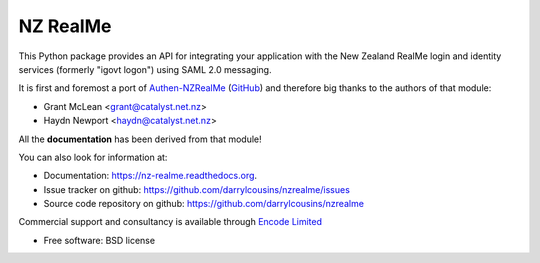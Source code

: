 =========
NZ RealMe
=========

.. image:: https://badge.fury.io/py/nzrealme.png
    :target: http://badge.fury.io/py/nzrealme

.. image:: https://travis-ci.org/darrylcousins/nzrealme.png?branch=master
        :target: https://travis-ci.org/darrylcousins/nzrealme

.. image:: https://pypip.in/d/nzrealme/badge.png
        :target: https://pypi.python.org/pypi/nzrealme


This Python package provides an API for integrating your application
with the New Zealand RealMe login and identity services (formerly "igovt
logon") using SAML 2.0 messaging.

It is first and foremost a port of `Authen-NZRealMe
<https://metacpan.org/release/Authen-NZRealMe>`_ (`GitHub
<https://github.com/catalyst/Authen-NZRealMe>`_) and therefore big thanks to
the authors of that module:

* Grant McLean <grant@catalyst.net.nz>
* Haydn Newport <haydn@catalyst.net.nz>

All the **documentation** has been derived from that module!

You can also look for information at:

* Documentation: https://nz-realme.readthedocs.org.
* Issue tracker on github: https://github.com/darrylcousins/nzrealme/issues
* Source code repository on github: https://github.com/darrylcousins/nzrealme

Commercial support and consultancy is available through `Encode Limited
<http://encode.net.nz>`_

* Free software: BSD license
